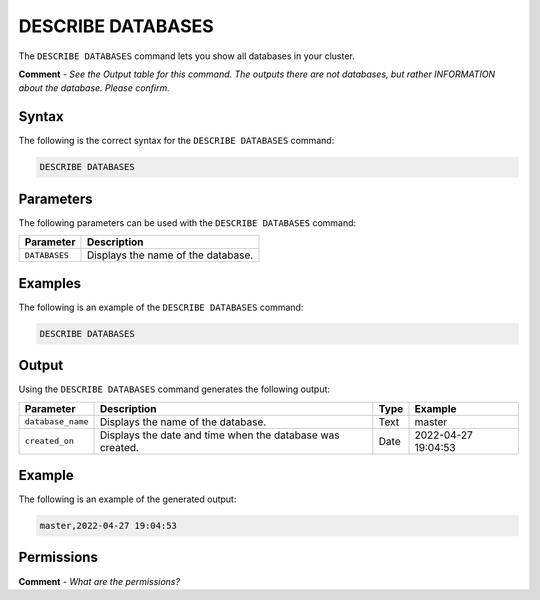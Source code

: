 .. _describe_databases:

*****************
DESCRIBE DATABASES
*****************
The ``DESCRIBE DATABASES`` command lets you show all databases in your cluster.

**Comment** - *See the Output table for this command. The outputs there are not databases, but rather INFORMATION about the database. Please confirm.*

Syntax
==========
The following is the correct syntax for the ``DESCRIBE DATABASES`` command:

.. code-block:: postgres

   DESCRIBE DATABASES

Parameters
============
The following parameters can be used with the ``DESCRIBE DATABASES`` command:

.. list-table:: 
   :widths: auto
   :header-rows: 1
   
   * - Parameter
     - Description
   * - ``DATABASES``
     - Displays the name of the database.
	 
Examples
==============
The following is an example of the ``DESCRIBE DATABASES`` command:

.. code-block:: postgres

   DESCRIBE DATABASES
 
Output
=============
Using the ``DESCRIBE DATABASES`` command generates the following output:

.. list-table:: 
   :widths: auto
   :header-rows: 1
   
   * - Parameter
     - Description
     - Type
     - Example
   * - ``database_name``
     - Displays the name of the database.
     - Text
     - master
   * - ``created_on``
     - Displays the date and time when the database was created.
     - Date
     - 2022-04-27 19:04:53
     
Example
===========
The following is an example of the generated output:

.. code-block:: postgres

   master,2022-04-27 19:04:53

Permissions
=============
**Comment** - *What are the permissions?*